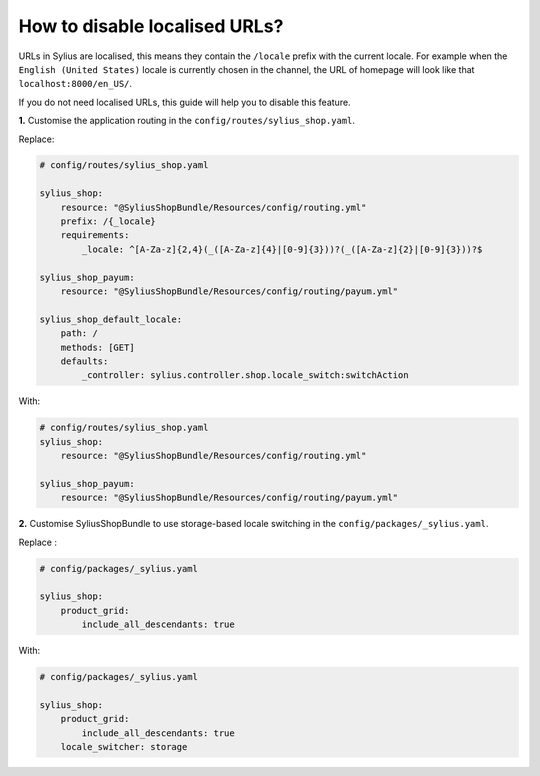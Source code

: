How to disable localised URLs?
==============================

URLs in Sylius are localised, this means they contain the ``/locale`` prefix with the current locale.
For example when the ``English (United States)`` locale is currently chosen in the channel, the URL of homepage will
look like that ``localhost:8000/en_US/``.

If you do not need localised URLs, this guide will help you to disable this feature.

**1.** Customise the application routing in the ``config/routes/sylius_shop.yaml``.

Replace:

.. code-block:: yaml

    # config/routes/sylius_shop.yaml
    
    sylius_shop:
        resource: "@SyliusShopBundle/Resources/config/routing.yml"
        prefix: /{_locale}
        requirements:
            _locale: ^[A-Za-z]{2,4}(_([A-Za-z]{4}|[0-9]{3}))?(_([A-Za-z]{2}|[0-9]{3}))?$

    sylius_shop_payum:
        resource: "@SyliusShopBundle/Resources/config/routing/payum.yml"

    sylius_shop_default_locale:
        path: /
        methods: [GET]
        defaults:
            _controller: sylius.controller.shop.locale_switch:switchAction

With:

.. code-block:: yaml

    # config/routes/sylius_shop.yaml    
    sylius_shop:
        resource: "@SyliusShopBundle/Resources/config/routing.yml"

    sylius_shop_payum:
        resource: "@SyliusShopBundle/Resources/config/routing/payum.yml"

**2.** Customise SyliusShopBundle to use storage-based locale switching in the ``config/packages/_sylius.yaml``.

Replace :

.. code-block:: yaml

    # config/packages/_sylius.yaml

    sylius_shop:
        product_grid:
            include_all_descendants: true

With:

.. code-block:: yaml

    # config/packages/_sylius.yaml

    sylius_shop:
        product_grid:
            include_all_descendants: true
        locale_switcher: storage
